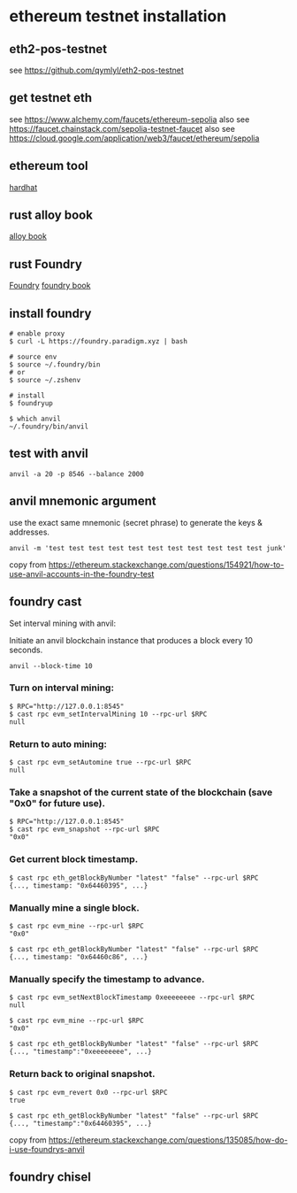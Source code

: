 * ethereum testnet installation

** eth2-pos-testnet

see https://github.com/qymlyl/eth2-pos-testnet


** get testnet eth

see https://www.alchemy.com/faucets/ethereum-sepolia
also see https://faucet.chainstack.com/sepolia-testnet-faucet
also see https://cloud.google.com/application/web3/faucet/ethereum/sepolia

** ethereum tool
[[https://hardhat.org/][hardhat]]


** rust alloy book
[[https://alloy.rs/getting-started/installation.html][alloy book]]

** rust Foundry
[[https://getfoundry.sh/][Foundry]]
[[https://book.getfoundry.sh/][foundry book]]


** install foundry

#+begin_src shell
# enable proxy
$ curl -L https://foundry.paradigm.xyz | bash

# source env
$ source ~/.foundry/bin
# or
$ source ~/.zshenv

# install
$ foundryup

$ which anvil
~/.foundry/bin/anvil
#+end_src

** test with anvil

#+begin_src shell
anvil -a 20 -p 8546 --balance 2000
#+end_src

** anvil mnemonic argument

use the exact same mnemonic (secret phrase) to generate the keys & addresses.

#+begin_src shell
anvil -m 'test test test test test test test test test test test junk'
#+end_src

copy from https://ethereum.stackexchange.com/questions/154921/how-to-use-anvil-accounts-in-the-foundry-test

** foundry cast

**** Set interval mining with anvil:

Initiate an anvil blockchain instance that produces a block every 10 seconds.

#+begin_src shell
anvil --block-time 10
#+end_src

*** Turn on interval mining:

#+begin_src shell
$ RPC="http://127.0.0.1:8545"
$ cast rpc evm_setIntervalMining 10 --rpc-url $RPC
null
#+end_src

*** Return to auto mining:

#+begin_src shell
$ cast rpc evm_setAutomine true --rpc-url $RPC
null
#+end_src

*** Take a snapshot of the current state of the blockchain (save "0x0" for future use).

#+begin_src shell
$ RPC="http://127.0.0.1:8545"
$ cast rpc evm_snapshot --rpc-url $RPC
"0x0"
#+end_src

*** Get current block timestamp.

#+begin_src shell
$ cast rpc eth_getBlockByNumber "latest" "false" --rpc-url $RPC
{..., timestamp: "0x64460395", ...}
#+end_src

*** Manually mine a single block.

#+begin_src shell
$ cast rpc evm_mine --rpc-url $RPC
"0x0"

$ cast rpc eth_getBlockByNumber "latest" "false" --rpc-url $RPC
{..., timestamp: "0x64460c86", ...}
#+end_src

*** Manually specify the timestamp to advance.

#+begin_src shell
$ cast rpc evm_setNextBlockTimestamp 0xeeeeeeee --rpc-url $RPC
null

$ cast rpc evm_mine --rpc-url $RPC
"0x0"

$ cast rpc eth_getBlockByNumber "latest" "false" --rpc-url $RPC
{..., "timestamp":"0xeeeeeeee", ...}
#+end_src

*** Return back to original snapshot.

#+begin_src shell
$ cast rpc evm_revert 0x0 --rpc-url $RPC
true

$ cast rpc eth_getBlockByNumber "latest" "false" --rpc-url $RPC
{..., "timestamp":"0x64460395", ...}
#+end_src

copy from https://ethereum.stackexchange.com/questions/135085/how-do-i-use-foundrys-anvil

** foundry chisel
